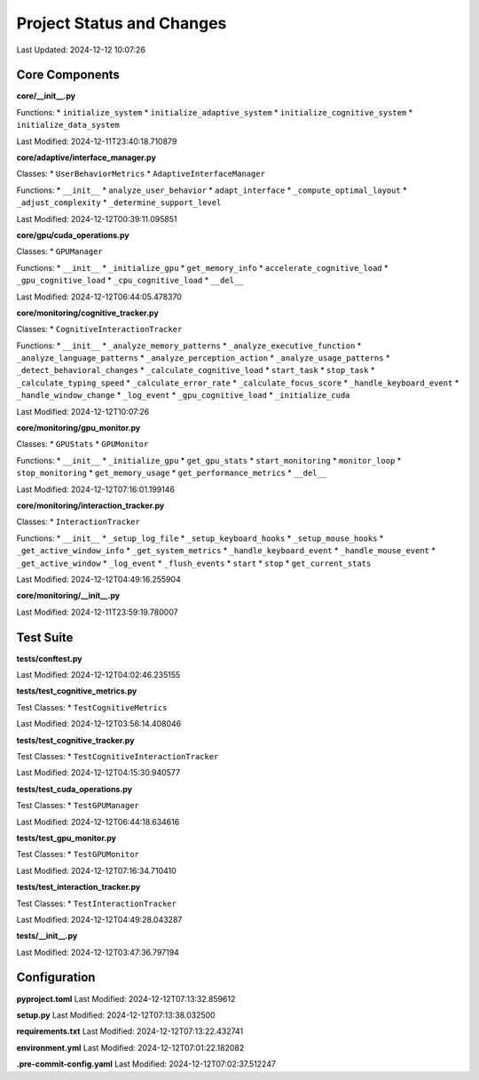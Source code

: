 Project Status and Changes
========================

Last Updated: 2024-12-12 10:07:26

Core Components
---------------

**core/__init__.py**


Functions:
* ``initialize_system``
* ``initialize_adaptive_system``
* ``initialize_cognitive_system``
* ``initialize_data_system``

Last Modified: 2024-12-11T23:40:18.710879

**core/adaptive/interface_manager.py**

Classes:
* ``UserBehaviorMetrics``
* ``AdaptiveInterfaceManager``

Functions:
* ``__init__``
* ``analyze_user_behavior``
* ``adapt_interface``
* ``_compute_optimal_layout``
* ``_adjust_complexity``
* ``_determine_support_level``

Last Modified: 2024-12-12T00:39:11.095851

**core/gpu/cuda_operations.py**

Classes:
* ``GPUManager``

Functions:
* ``__init__``
* ``_initialize_gpu``
* ``get_memory_info``
* ``accelerate_cognitive_load``
* ``_gpu_cognitive_load``
* ``_cpu_cognitive_load``
* ``__del__``

Last Modified: 2024-12-12T06:44:05.478370

**core/monitoring/cognitive_tracker.py**

Classes:
* ``CognitiveInteractionTracker``

Functions:
* ``__init__``
* ``_analyze_memory_patterns``
* ``_analyze_executive_function``
* ``_analyze_language_patterns``
* ``_analyze_perception_action``
* ``_analyze_usage_patterns``
* ``_detect_behavioral_changes``
* ``_calculate_cognitive_load``
* ``start_task``
* ``stop_task``
* ``_calculate_typing_speed``
* ``_calculate_error_rate``
* ``_calculate_focus_score``
* ``_handle_keyboard_event``
* ``_handle_window_change``
* ``_log_event``
* ``_gpu_cognitive_load``
* ``_initialize_cuda``

Last Modified: 2024-12-12T10:07:26

**core/monitoring/gpu_monitor.py**

Classes:
* ``GPUStats``
* ``GPUMonitor``

Functions:
* ``__init__``
* ``_initialize_gpu``
* ``get_gpu_stats``
* ``start_monitoring``
* ``monitor_loop``
* ``stop_monitoring``
* ``get_memory_usage``
* ``get_performance_metrics``
* ``__del__``

Last Modified: 2024-12-12T07:16:01.199146

**core/monitoring/interaction_tracker.py**

Classes:
* ``InteractionTracker``

Functions:
* ``__init__``
* ``_setup_log_file``
* ``_setup_keyboard_hooks``
* ``_setup_mouse_hooks``
* ``_get_active_window_info``
* ``_get_system_metrics``
* ``_handle_keyboard_event``
* ``_handle_mouse_event``
* ``_get_active_window``
* ``_log_event``
* ``_flush_events``
* ``start``
* ``stop``
* ``get_current_stats``

Last Modified: 2024-12-12T04:49:16.255904

**core/monitoring/__init__.py**


Last Modified: 2024-12-11T23:59:19.780007

Test Suite
----------

**tests/conftest.py**


Last Modified: 2024-12-12T04:02:46.235155

**tests/test_cognitive_metrics.py**

Test Classes:
* ``TestCognitiveMetrics``

Last Modified: 2024-12-12T03:56:14.408046

**tests/test_cognitive_tracker.py**

Test Classes:
* ``TestCognitiveInteractionTracker``

Last Modified: 2024-12-12T04:15:30.940577

**tests/test_cuda_operations.py**

Test Classes:
* ``TestGPUManager``

Last Modified: 2024-12-12T06:44:18.634616

**tests/test_gpu_monitor.py**

Test Classes:
* ``TestGPUMonitor``

Last Modified: 2024-12-12T07:16:34.710410

**tests/test_interaction_tracker.py**

Test Classes:
* ``TestInteractionTracker``

Last Modified: 2024-12-12T04:49:28.043287

**tests/__init__.py**


Last Modified: 2024-12-12T03:47:36.797194

Configuration
-------------

**pyproject.toml**
Last Modified: 2024-12-12T07:13:32.859612

**setup.py**
Last Modified: 2024-12-12T07:13:38.032500

**requirements.txt**
Last Modified: 2024-12-12T07:13:22.432741

**environment.yml**
Last Modified: 2024-12-12T07:01:22.182082

**.pre-commit-config.yaml**
Last Modified: 2024-12-12T07:02:37.512247

